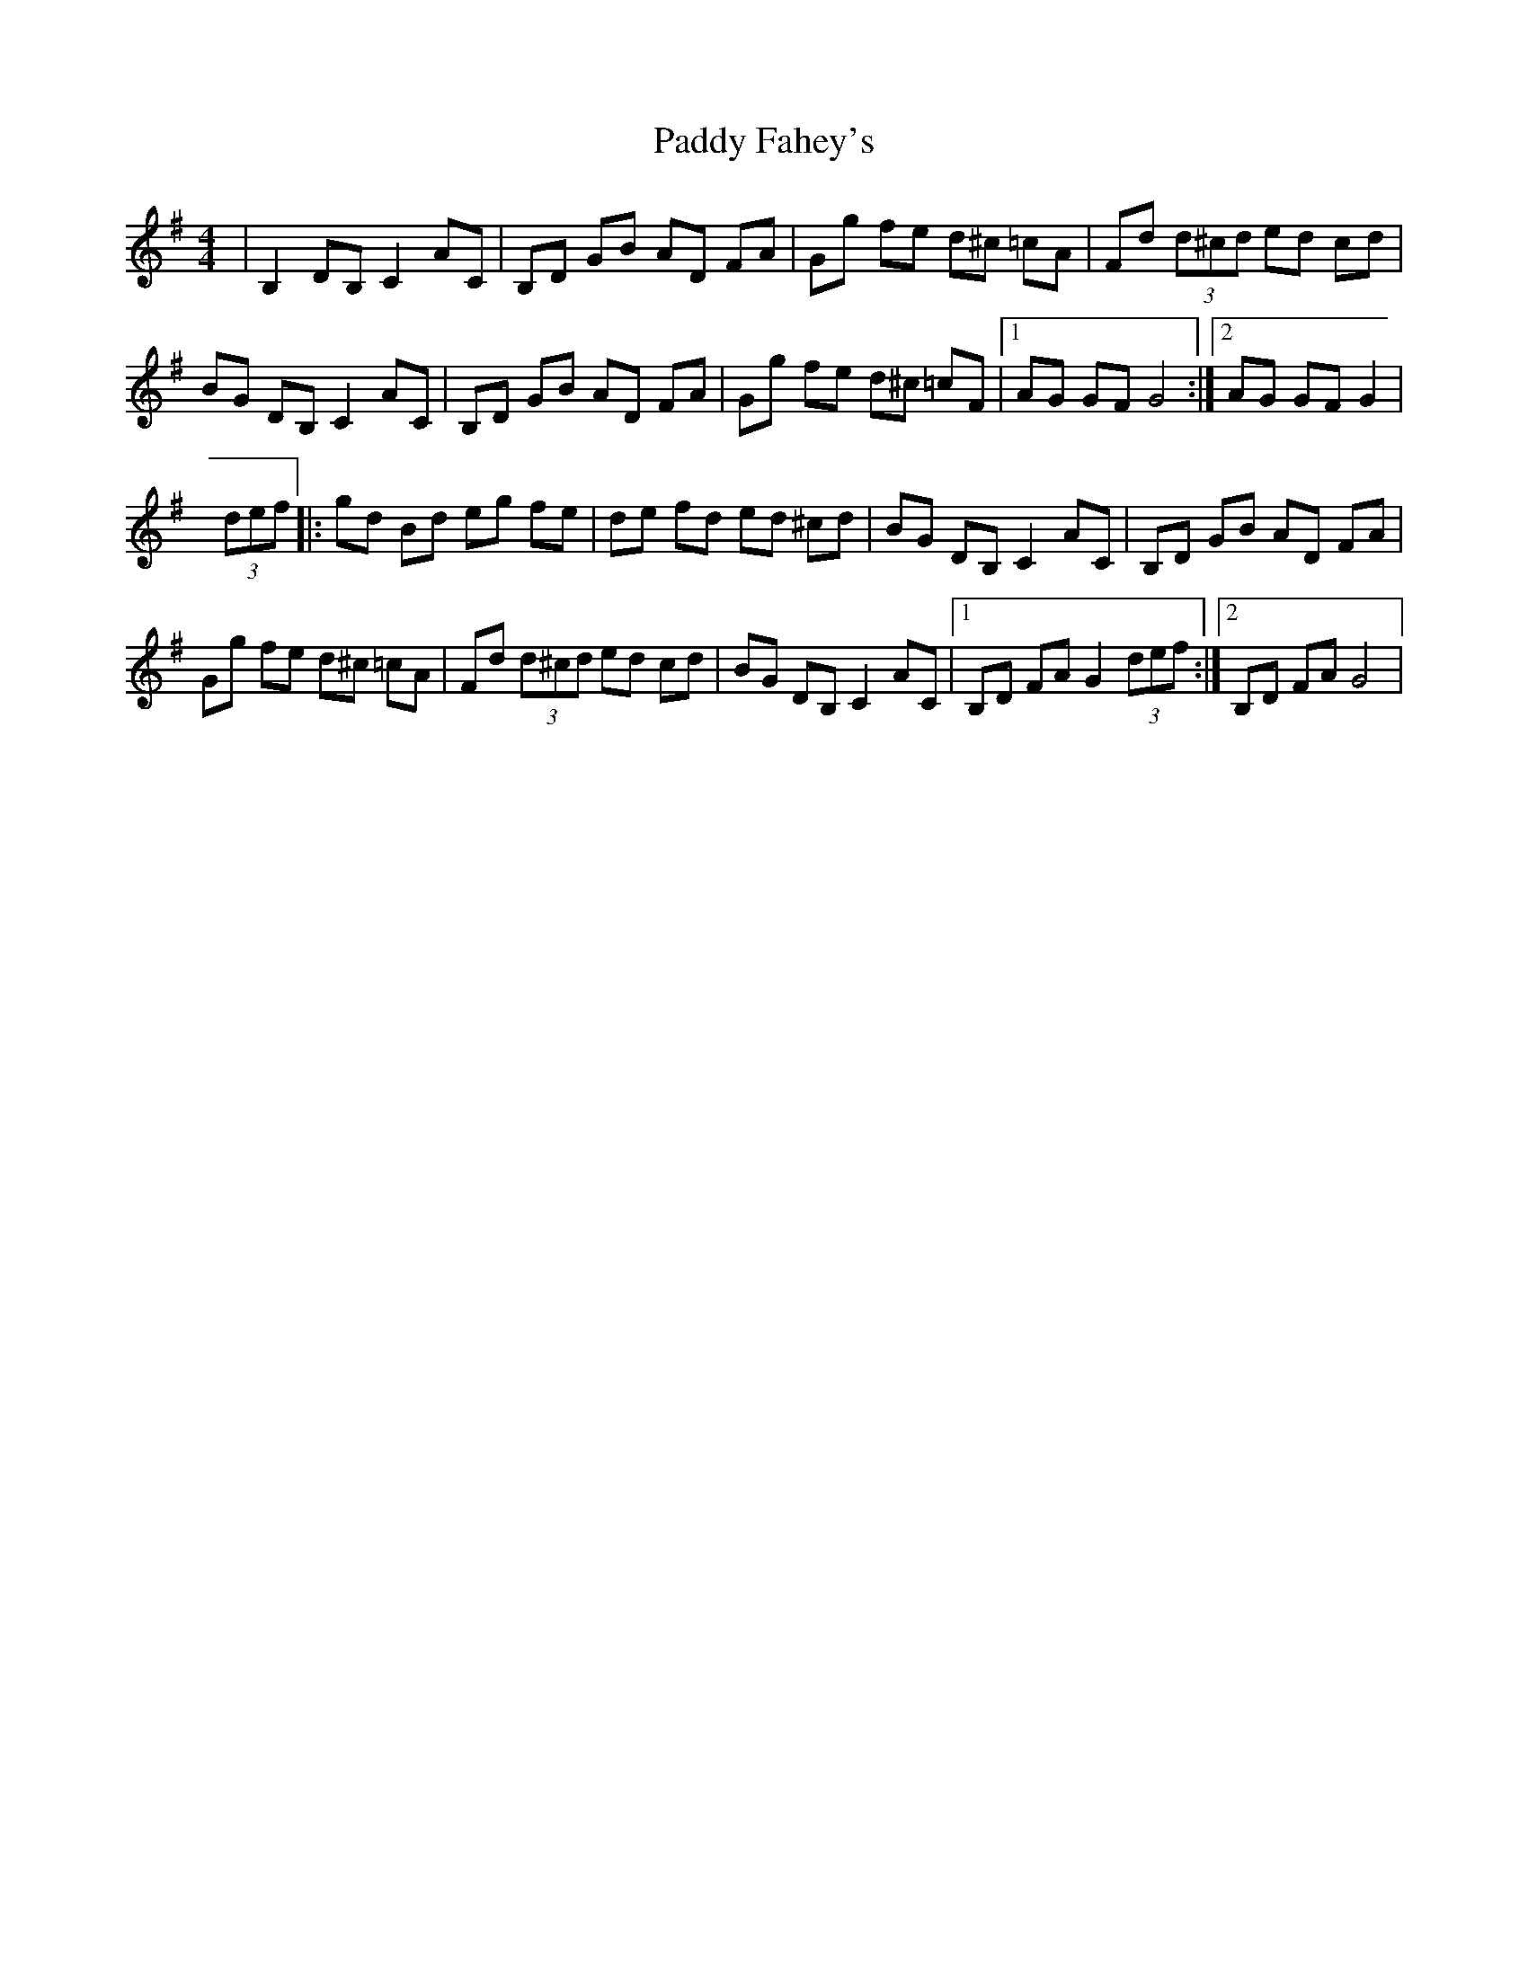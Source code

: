 X: 1
T: Paddy Fahey's
Z: Kilcash
S: https://thesession.org/tunes/4890#setting4890
R: hornpipe
M: 4/4
L: 1/8
K: Gmaj
| B,2 DB, C2 AC | B,D GB AD FA |Gg fe d^c =cA |Fd (3d^cd ed cd |
BG DB, C2 AC |B,D GB AD FA |Gg fe d^c =cF |1AG GF G4 :|[2AG GF G2 |
(3def |:gd Bd eg fe |de fd ed ^cd |BG DB, C2 AC |B,D GB AD FA |
Gg fe d^c =cA |Fd (3d^cd ed cd |BG DB, C2 AC |1B,D FA G2 (3def :|2B,D FA G4 |
